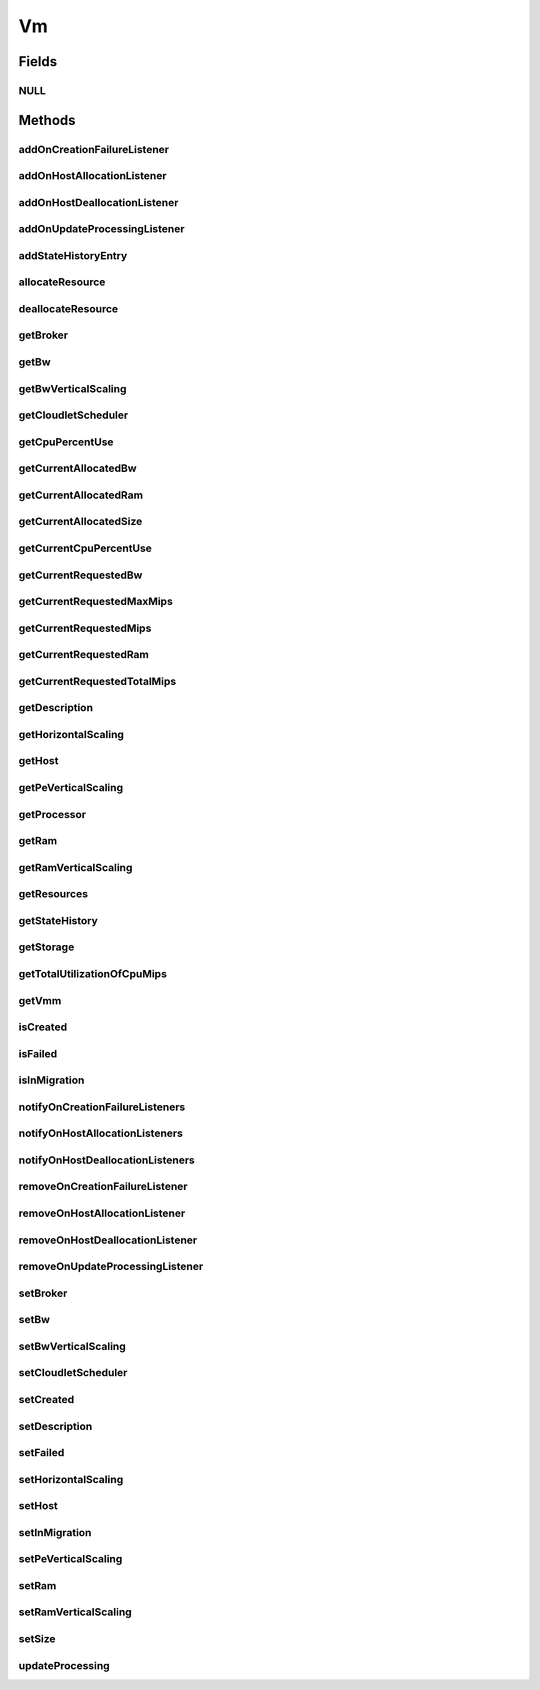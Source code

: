 .. java:import:: org.cloudbus.cloudsim.core Machine

.. java:import:: org.cloudbus.cloudsim.brokers DatacenterBroker

.. java:import:: org.cloudsimplus.autoscaling HorizontalVmScaling

.. java:import:: org.cloudbus.cloudsim.core Delayable

.. java:import:: org.cloudbus.cloudsim.core UniquelyIdentificable

.. java:import:: org.cloudbus.cloudsim.datacenters Datacenter

.. java:import:: org.cloudbus.cloudsim.hosts Host

.. java:import:: org.cloudbus.cloudsim.schedulers.cloudlet CloudletScheduler

.. java:import:: java.util List

.. java:import:: java.util.function Predicate

.. java:import:: org.cloudbus.cloudsim.core CustomerEntity

.. java:import:: org.cloudsimplus.autoscaling VerticalVmScaling

.. java:import:: org.cloudsimplus.listeners VmHostEventInfo

.. java:import:: org.cloudsimplus.listeners VmDatacenterEventInfo

.. java:import:: org.cloudsimplus.listeners EventListener

Vm
==

.. java:package:: org.cloudbus.cloudsim.vms
   :noindex:

.. java:type:: public interface Vm extends Machine, UniquelyIdentificable, Comparable<Vm>, CustomerEntity

   An interface to be implemented by each class that provides basic features of Virtual Machines (VMs). The interface implements the Null Object Design Pattern in order to start avoiding \ :java:ref:`NullPointerException`\  when using the \ :java:ref:`Vm.NULL`\  object instead of attributing \ ``null``\  to \ :java:ref:`Vm`\  variables.

   :author: Rodrigo N. Calheiros, Anton Beloglazov, Manoel Campos da Silva Filho

Fields
------
NULL
^^^^

.. java:field::  Vm NULL
   :outertype: Vm

   An attribute that implements the Null Object Design Pattern for \ :java:ref:`Vm`\  objects.

Methods
-------
addOnCreationFailureListener
^^^^^^^^^^^^^^^^^^^^^^^^^^^^

.. java:method::  Vm addOnCreationFailureListener(EventListener<VmDatacenterEventInfo> listener)
   :outertype: Vm

   Adds a listener object that will be notified when the Vm fail in being placed for lack of a \ :java:ref:`Host`\  with enough resources in a specific \ :java:ref:`Datacenter`\ .

   The \ :java:ref:`DatacenterBroker`\  is accountable for receiving the notification from the Datacenter and notifying the Listeners.

   :param listener: the listener to add

   **See also:** :java:ref:`.updateProcessing(double,List)`

addOnHostAllocationListener
^^^^^^^^^^^^^^^^^^^^^^^^^^^

.. java:method::  Vm addOnHostAllocationListener(EventListener<VmHostEventInfo> listener)
   :outertype: Vm

   Adds a listener object that will be notified when a \ :java:ref:`Host`\  is allocated to the Vm, that is, when the Vm is placed into a given Host.

   :param listener: the listener to add

addOnHostDeallocationListener
^^^^^^^^^^^^^^^^^^^^^^^^^^^^^

.. java:method::  Vm addOnHostDeallocationListener(EventListener<VmHostEventInfo> listener)
   :outertype: Vm

   Adds a listener object that will be notified when the Vm is moved/removed from a \ :java:ref:`Host`\ .

   :param listener: the listener to add

addOnUpdateProcessingListener
^^^^^^^^^^^^^^^^^^^^^^^^^^^^^

.. java:method::  Vm addOnUpdateProcessingListener(EventListener<VmHostEventInfo> listener)
   :outertype: Vm

   Adds a listener object that will be notified every time when the processing of the Vm is updated in its \ :java:ref:`Host`\ .

   :param listener: the listener to seaddt

   **See also:** :java:ref:`.updateProcessing(double,List)`

addStateHistoryEntry
^^^^^^^^^^^^^^^^^^^^

.. java:method::  void addStateHistoryEntry(VmStateHistoryEntry entry)
   :outertype: Vm

   Adds a VM state history entry.

   :param entry: the data about the state of the VM at given time

allocateResource
^^^^^^^^^^^^^^^^

.. java:method::  void allocateResource(Class<? extends ResourceManageable> resourceClass, long newTotalResourceAmount)
   :outertype: Vm

   Changes the allocation of a given resource for a VM. The old allocated amount will be changed to the new given amount.

   :param resourceClass: the class of the resource to change the allocation
   :param newTotalResourceAmount: the new amount to change the current allocation to

deallocateResource
^^^^^^^^^^^^^^^^^^

.. java:method::  void deallocateResource(Class<? extends ResourceManageable> resourceClass)
   :outertype: Vm

   Removes the entire amount of a given resource allocated to VM.

   :param resourceClass: the class of the resource to deallocate from the VM

getBroker
^^^^^^^^^

.. java:method:: @Override  DatacenterBroker getBroker()
   :outertype: Vm

   Gets the \ :java:ref:`DatacenterBroker`\  that represents the owner of this Vm.

   :return: the broker or  if a broker has not been set yet

getBw
^^^^^

.. java:method:: @Override  Resource getBw()
   :outertype: Vm

   Gets bandwidth resource assigned to the Vm, allowing to check its capacity (in Megabits/s) and usage.

   :return: bandwidth resource.

getBwVerticalScaling
^^^^^^^^^^^^^^^^^^^^

.. java:method::  VerticalVmScaling getBwVerticalScaling()
   :outertype: Vm

   Gets a \ :java:ref:`VerticalVmScaling`\  that will check if the Vm's Bandwidth is overloaded, based on some conditions defined by a \ :java:ref:`Predicate`\  given to the VerticalVmScaling, and then request the BW up scaling.

getCloudletScheduler
^^^^^^^^^^^^^^^^^^^^

.. java:method::  CloudletScheduler getCloudletScheduler()
   :outertype: Vm

   Gets the the Cloudlet scheduler the VM uses to schedule cloudlets execution.

   :return: the cloudlet scheduler

getCpuPercentUse
^^^^^^^^^^^^^^^^

.. java:method::  double getCpuPercentUse(double time)
   :outertype: Vm

   Gets the CPU utilization percentage of all Clouddlets running on this VM at the given time.

   :param time: the time
   :return: total utilization percentage

getCurrentAllocatedBw
^^^^^^^^^^^^^^^^^^^^^

.. java:method::  long getCurrentAllocatedBw()
   :outertype: Vm

   Gets the current allocated bw.

   :return: the current allocated bw

getCurrentAllocatedRam
^^^^^^^^^^^^^^^^^^^^^^

.. java:method::  long getCurrentAllocatedRam()
   :outertype: Vm

   Gets the current allocated ram.

   :return: the current allocated ram

getCurrentAllocatedSize
^^^^^^^^^^^^^^^^^^^^^^^

.. java:method::  long getCurrentAllocatedSize()
   :outertype: Vm

   Gets the current allocated storage size.

   :return: the current allocated size

   **See also:** :java:ref:`.getStorage()`

getCurrentCpuPercentUse
^^^^^^^^^^^^^^^^^^^^^^^

.. java:method::  double getCurrentCpuPercentUse()
   :outertype: Vm

   Gets the current CPU utilization percentage (in scale from 0 to 1) of all Cloudlets running on this VM.

   :return: total utilization percentage for the current time, in scale from 0 to 1

getCurrentRequestedBw
^^^^^^^^^^^^^^^^^^^^^

.. java:method::  long getCurrentRequestedBw()
   :outertype: Vm

   Gets the current requested bw.

   :return: the current requested bw

getCurrentRequestedMaxMips
^^^^^^^^^^^^^^^^^^^^^^^^^^

.. java:method::  double getCurrentRequestedMaxMips()
   :outertype: Vm

   Gets the current requested max MIPS among all virtual \ :java:ref:`PEs <Pe>`\ .

   :return: the current requested max MIPS

getCurrentRequestedMips
^^^^^^^^^^^^^^^^^^^^^^^

.. java:method::  List<Double> getCurrentRequestedMips()
   :outertype: Vm

   Gets a \ **copy**\  list of current requested MIPS of each virtual \ :java:ref:`Pe`\ , avoiding the original list to be changed.

   :return: the current requested MIPS of each Pe

getCurrentRequestedRam
^^^^^^^^^^^^^^^^^^^^^^

.. java:method::  long getCurrentRequestedRam()
   :outertype: Vm

   Gets the current requested ram.

   :return: the current requested ram

getCurrentRequestedTotalMips
^^^^^^^^^^^^^^^^^^^^^^^^^^^^

.. java:method::  double getCurrentRequestedTotalMips()
   :outertype: Vm

   Gets the current requested total MIPS. It is the sum of MIPS capacity requested for every virtual \ :java:ref:`Pe`\ .

   :return: the current requested total MIPS

   **See also:** :java:ref:`.getCurrentRequestedMips()`

getDescription
^^^^^^^^^^^^^^

.. java:method::  String getDescription()
   :outertype: Vm

   Gets the Vm description, which is an optional text which one can use to provide details about this of this VM.

getHorizontalScaling
^^^^^^^^^^^^^^^^^^^^

.. java:method::  HorizontalVmScaling getHorizontalScaling()
   :outertype: Vm

   Gets a \ :java:ref:`HorizontalVmScaling`\  that will check if the Vm is overloaded, based on some conditions defined by a \ :java:ref:`Predicate`\  given to the HorizontalVmScaling, and then request the creation of new VMs to horizontally scale the Vm.

   If no HorizontalVmScaling is set, the Broker will not dynamically
   create VMs to balance arrived Cloudlets.

getHost
^^^^^^^

.. java:method::  Host getHost()
   :outertype: Vm

   Gets the \ :java:ref:`Host`\  where the Vm is or will be placed. To know if the Vm was already created inside this Host, call the \ :java:ref:`isCreated()`\  method.

   :return: the Host

   **See also:** :java:ref:`.isCreated()`

getPeVerticalScaling
^^^^^^^^^^^^^^^^^^^^

.. java:method::  VerticalVmScaling getPeVerticalScaling()
   :outertype: Vm

   Gets a \ :java:ref:`VerticalVmScaling`\  that will check if the Vm's \ :java:ref:`Pe`\  is overloaded, based on some conditions defined by a \ :java:ref:`Predicate`\  given to the VerticalVmScaling, and then request the RAM up scaling.

getProcessor
^^^^^^^^^^^^

.. java:method::  Processor getProcessor()
   :outertype: Vm

   Gets the \ :java:ref:`Processor`\  of this VM. It is its Virtual CPU which may be compounded of multiple \ :java:ref:`Pe`\ s.

getRam
^^^^^^

.. java:method:: @Override  Resource getRam()
   :outertype: Vm

   Gets the RAM resource assigned to the Vm, allowing to check its capacity (in Megabytes) and usage.

   :return: the RAM resource

getRamVerticalScaling
^^^^^^^^^^^^^^^^^^^^^

.. java:method::  VerticalVmScaling getRamVerticalScaling()
   :outertype: Vm

   Gets a \ :java:ref:`VerticalVmScaling`\  that will check if the Vm's RAM is overloaded, based on some conditions defined by a \ :java:ref:`Predicate`\  given to the VerticalVmScaling, and then request the RAM up scaling.

getResources
^^^^^^^^^^^^

.. java:method:: @Override  List<ResourceManageable> getResources()
   :outertype: Vm

   {@inheritDoc} Such resources represent virtual resources corresponding to physical resources from the Host where the VM is placed.

   :return: {@inheritDoc}

getStateHistory
^^^^^^^^^^^^^^^

.. java:method::  List<VmStateHistoryEntry> getStateHistory()
   :outertype: Vm

   Gets the history of MIPS capacity allocated to the VM.

   :return: the state history

getStorage
^^^^^^^^^^

.. java:method:: @Override  Resource getStorage()
   :outertype: Vm

   Gets the storage device of the VM, which represents the VM image, allowing to check its capacity (in Megabytes) and usage.

   :return: the storage resource

getTotalUtilizationOfCpuMips
^^^^^^^^^^^^^^^^^^^^^^^^^^^^

.. java:method::  double getTotalUtilizationOfCpuMips(double time)
   :outertype: Vm

   Gets the total CPU MIPS utilization of all PEs from all cloudlets running on this VM at the given time.

   :param time: the time to get the utilization
   :return: total CPU utilization in MIPS

   **See also:** :java:ref:`.getCpuPercentUse(double)`

getVmm
^^^^^^

.. java:method::  String getVmm()
   :outertype: Vm

   Gets the Virtual Machine Monitor (VMM) that manages the VM.

   :return: VMM

isCreated
^^^^^^^^^

.. java:method::  boolean isCreated()
   :outertype: Vm

   Checks if the VM was created and placed inside the \ :java:ref:`Host <getHost()>`\ . If so, resources required by the Vm already were provisioned.

   :return: true, if it was created inside the Host, false otherwise

isFailed
^^^^^^^^

.. java:method::  boolean isFailed()
   :outertype: Vm

   Checks if the Vm is failed or not.

isInMigration
^^^^^^^^^^^^^

.. java:method::  boolean isInMigration()
   :outertype: Vm

   Checks if the VM is in migration process or not.

notifyOnCreationFailureListeners
^^^^^^^^^^^^^^^^^^^^^^^^^^^^^^^^

.. java:method::  void notifyOnCreationFailureListeners(Datacenter failedDatacenter)
   :outertype: Vm

   Notifies all registered listeners when the Vm fail in being placed for lack of a \ :java:ref:`Host`\  with enough resources in a specific \ :java:ref:`Datacenter`\ .

   \ **This method is used just internally and must not be called directly.**\

   :param failedDatacenter: the Datacenter where the VM creation failed

notifyOnHostAllocationListeners
^^^^^^^^^^^^^^^^^^^^^^^^^^^^^^^

.. java:method::  void notifyOnHostAllocationListeners()
   :outertype: Vm

   Notifies all registered listeners when a \ :java:ref:`Host`\  is allocated to the \ :java:ref:`Vm`\ .

   \ **This method is used just internally and must not be called directly.**\

notifyOnHostDeallocationListeners
^^^^^^^^^^^^^^^^^^^^^^^^^^^^^^^^^

.. java:method::  void notifyOnHostDeallocationListeners(Host deallocatedHost)
   :outertype: Vm

   Notifies all registered listeners when the \ :java:ref:`Vm`\  is moved/removed from a \ :java:ref:`Host`\ .

   \ **This method is used just internally and must not be called directly.**\

   :param deallocatedHost: the \ :java:ref:`Host`\  the \ :java:ref:`Vm`\  was moved/removed from

removeOnCreationFailureListener
^^^^^^^^^^^^^^^^^^^^^^^^^^^^^^^

.. java:method::  boolean removeOnCreationFailureListener(EventListener<VmDatacenterEventInfo> listener)
   :outertype: Vm

   Removes a listener from the onVmCreationFailureListener List.

   :param listener: the listener to remove
   :return: true if the listener was found and removed, false otherwise

removeOnHostAllocationListener
^^^^^^^^^^^^^^^^^^^^^^^^^^^^^^

.. java:method::  boolean removeOnHostAllocationListener(EventListener<VmHostEventInfo> listener)
   :outertype: Vm

   Removes a listener from the onHostAllocationListener List.

   :param listener: the listener to remove
   :return: true if the listener was found and removed, false otherwise

removeOnHostDeallocationListener
^^^^^^^^^^^^^^^^^^^^^^^^^^^^^^^^

.. java:method::  boolean removeOnHostDeallocationListener(EventListener<VmHostEventInfo> listener)
   :outertype: Vm

   Removes a listener from the onHostDeallocationListener List.

   :param listener: the listener to remove
   :return: true if the listener was found and removed, false otherwise

removeOnUpdateProcessingListener
^^^^^^^^^^^^^^^^^^^^^^^^^^^^^^^^

.. java:method::  boolean removeOnUpdateProcessingListener(EventListener<VmHostEventInfo> listener)
   :outertype: Vm

   Removes a listener from the onUpdateVmProcessingListener List.

   :param listener: the listener to remove
   :return: true if the listener was found and removed, false otherwise

setBroker
^^^^^^^^^

.. java:method:: @Override  Vm setBroker(DatacenterBroker broker)
   :outertype: Vm

   Sets a \ :java:ref:`DatacenterBroker`\  that represents the owner of this Vm.

   :param broker: the \ :java:ref:`DatacenterBroker`\  to set

setBw
^^^^^

.. java:method::  Vm setBw(long bwCapacity)
   :outertype: Vm

   Sets the BW capacity

   :param bwCapacity: new BW capacity

setBwVerticalScaling
^^^^^^^^^^^^^^^^^^^^

.. java:method::  Vm setBwVerticalScaling(VerticalVmScaling bwVerticalScaling) throws IllegalArgumentException
   :outertype: Vm

   Sets a \ :java:ref:`VerticalVmScaling`\  that will check if the Vm's \ :java:ref:`Bandwidth`\  is under or overloaded, based on some conditions defined by \ :java:ref:`Predicate`\ s given to the VerticalVmScaling, and then request the Bandwidth up or down scaling.

   :param bwVerticalScaling: the VerticalVmScaling to set
   :throws IllegalArgumentException: if the given VmScaling is already linked to a Vm. Each VM must have its own VerticalVmScaling objects or none at all.

setCloudletScheduler
^^^^^^^^^^^^^^^^^^^^

.. java:method::  Vm setCloudletScheduler(CloudletScheduler cloudletScheduler)
   :outertype: Vm

   Sets the Cloudlet scheduler the Vm uses to schedule cloudlets execution. It also sets the Vm itself to the given scheduler.

   :param cloudletScheduler: the cloudlet scheduler to set

setCreated
^^^^^^^^^^

.. java:method::  void setCreated(boolean created)
   :outertype: Vm

   Changes the created status of the Vm inside the Host.

   :param created: true to indicate the VM was created inside the Host; false otherwise

   **See also:** :java:ref:`.isCreated()`

setDescription
^^^^^^^^^^^^^^

.. java:method::  Vm setDescription(String description)
   :outertype: Vm

   Sets the VM description, which is an optional text which one can use to provide details about this of this VM.

   :param description: the Vm description to set

setFailed
^^^^^^^^^

.. java:method::  void setFailed(boolean failed)
   :outertype: Vm

   Sets the status of VM to FAILED.

   :param failed: true to indicate that the VM is failed, false to indicate it is working

setHorizontalScaling
^^^^^^^^^^^^^^^^^^^^

.. java:method::  Vm setHorizontalScaling(HorizontalVmScaling horizontalScaling) throws IllegalArgumentException
   :outertype: Vm

   Sets a \ :java:ref:`HorizontalVmScaling`\  that will check if the Vm is overloaded, based on some conditions defined by a \ :java:ref:`Predicate`\  given to the HorizontalVmScaling, and then request the creation of new VMs to horizontally scale the Vm.

   :param horizontalScaling: the HorizontalVmScaling to set
   :throws IllegalArgumentException: if the given VmScaling is already linked to a Vm. Each VM must have its own HorizontalVmScaling object or none at all.

setHost
^^^^^^^

.. java:method::  void setHost(Host host)
   :outertype: Vm

   Sets the PM that hosts the VM.

   :param host: Host to run the VM

setInMigration
^^^^^^^^^^^^^^

.. java:method::  void setInMigration(boolean inMigration)
   :outertype: Vm

   Defines if the VM is in migration process or not.

   :param inMigration: true to indicate the VM is migrating into a Host, false otherwise

setPeVerticalScaling
^^^^^^^^^^^^^^^^^^^^

.. java:method::  Vm setPeVerticalScaling(VerticalVmScaling peVerticalScaling) throws IllegalArgumentException
   :outertype: Vm

   Sets a \ :java:ref:`VerticalVmScaling`\  that will check if the Vm's \ :java:ref:`Pe`\  is under or overloaded, based on some conditions defined by \ :java:ref:`Predicate`\ s given to the VerticalVmScaling, and then request the Pe up or down scaling.

   The Pe scaling is performed by adding or removing PEs to/from the VM. Added PEs will have the same MIPS than the already existing ones.

   :param peVerticalScaling: the VerticalVmScaling to set
   :throws IllegalArgumentException: if the given VmScaling is already linked to a Vm. Each VM must have its own VerticalVmScaling objects or none at all.

setRam
^^^^^^

.. java:method::  Vm setRam(long ramCapacity)
   :outertype: Vm

   Sets RAM capacity in Megabytes.

   :param ramCapacity: new RAM capacity

setRamVerticalScaling
^^^^^^^^^^^^^^^^^^^^^

.. java:method::  Vm setRamVerticalScaling(VerticalVmScaling ramVerticalScaling) throws IllegalArgumentException
   :outertype: Vm

   Sets a \ :java:ref:`VerticalVmScaling`\  that will check if the Vm's \ :java:ref:`Ram`\  is under or overloaded, based on some conditions defined by \ :java:ref:`Predicate`\ s given to the VerticalVmScaling, and then request the RAM up or down scaling.

   :param ramVerticalScaling: the VerticalVmScaling to set
   :throws IllegalArgumentException: if the given VmScaling is already linked to a Vm. Each VM must have its own VerticalVmScaling objects or none at all.

setSize
^^^^^^^

.. java:method::  Vm setSize(long size)
   :outertype: Vm

   Sets the storage size (capacity) of the VM image in Megabytes.

   :param size: new storage size

updateProcessing
^^^^^^^^^^^^^^^^

.. java:method::  double updateProcessing(double currentTime, List<Double> mipsShare)
   :outertype: Vm

   Updates the processing of cloudlets running on this VM.

   :param currentTime: current simulation time
   :param mipsShare: list with MIPS share of each Pe available to the scheduler
   :return: the predicted completion time of the earliest finishing cloudlet (which is a relative delay from the current simulation time), or \ :java:ref:`Double.MAX_VALUE`\  if there is no next Cloudlet to execute

